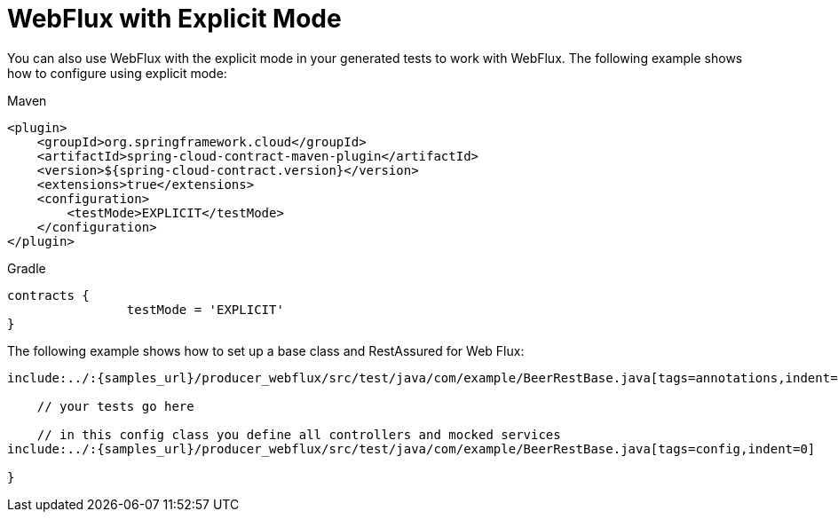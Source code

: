 [[feature-webflux-explicit]]
= WebFlux with Explicit Mode

You can also use WebFlux with the explicit mode in your generated tests
to work with WebFlux. The following example shows how to configure using explicit mode:

====
[source,xml,indent=0,subs="verbatim,attributes",role="primary"]
.Maven
----
<plugin>
    <groupId>org.springframework.cloud</groupId>
    <artifactId>spring-cloud-contract-maven-plugin</artifactId>
    <version>${spring-cloud-contract.version}</version>
    <extensions>true</extensions>
    <configuration>
        <testMode>EXPLICIT</testMode>
    </configuration>
</plugin>
----

[source,groovy,indent=0,subs="verbatim,attributes",role="secondary"]
.Gradle
----
contracts {
		testMode = 'EXPLICIT'
}
----
====

The following example shows how to set up a base class and RestAssured for Web Flux:

====
[source,groovy,indent=0]
----
include:../:{samples_url}/producer_webflux/src/test/java/com/example/BeerRestBase.java[tags=annotations,indent=0]

    // your tests go here

    // in this config class you define all controllers and mocked services
include:../:{samples_url}/producer_webflux/src/test/java/com/example/BeerRestBase.java[tags=config,indent=0]

}
----
====

